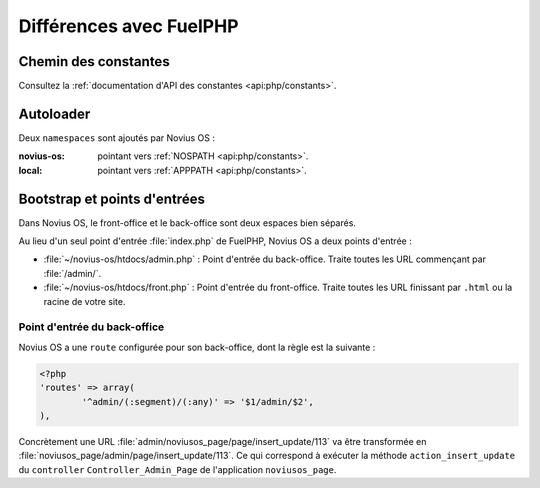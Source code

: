 Différences avec FuelPHP
########################

Chemin des constantes
**********************

Consultez la :ref:`documentation d'API des constantes <api:php/constants>`.

Autoloader
**********

Deux ``namespaces`` sont ajoutés par Novius OS :

:novius-os: pointant vers :ref:`NOSPATH <api:php/constants>`.
:local: pointant vers :ref:`APPPATH <api:php/constants>`.

Bootstrap et points d'entrées
*****************************

Dans Novius OS, le front-office et le back-office sont deux espaces bien séparés.

Au lieu d'un seul point d'entrée :file:`index.php` de FuelPHP, Novius OS a deux points d'entrée :

* :file:`~/novius-os/htdocs/admin.php` : Point d'entrée du back-office. Traite toutes les URL commençant par :file:`/admin/`.
* :file:`~/novius-os/htdocs/front.php` : Point d'entrée du front-office. Traite toutes les URL finissant par ``.html`` ou la racine de votre site.

Point d'entrée du back-office
=============================

Novius OS a une ``route`` configurée pour son back-office, dont la règle est la suivante :

.. code-block:: php

	<?php
	'routes' => array(
		'^admin/(:segment)/(:any)' => '$1/admin/$2',
	),

Concrètement une URL :file:`admin/noviusos_page/page/insert_update/113` va être transformée en :file:`noviusos_page/admin/page/insert_update/113`.
Ce qui correspond à exécuter la méthode ``action_insert_update`` du ``controller`` ``Controller_Admin_Page`` de l'application ``noviusos_page``.

.. seealso::

	`Documentation de FuelPHP sur le routing <http://fuelphp.com/docs/general/routing.html>`__.
